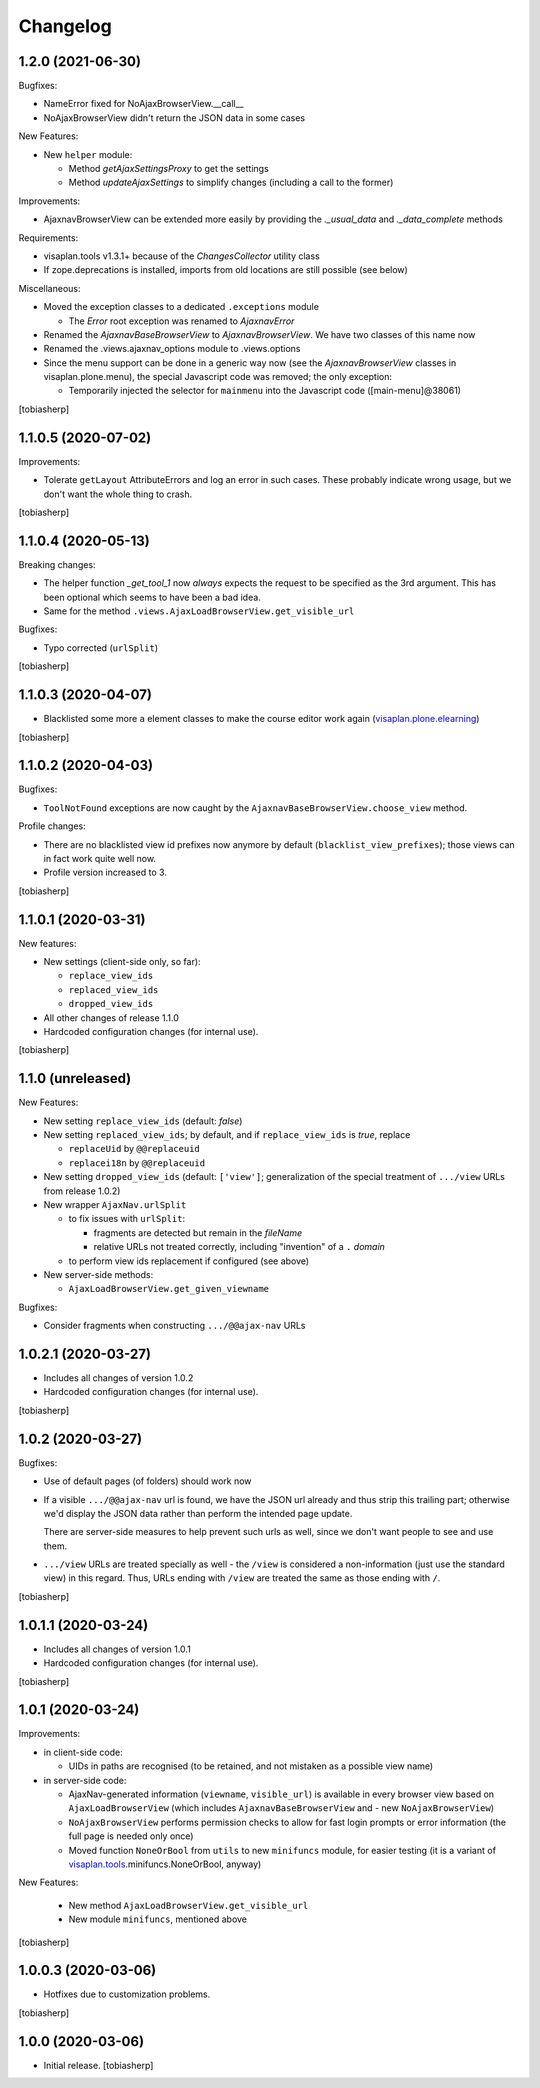 Changelog
=========


1.2.0 (2021-06-30)
------------------

Bugfixes:

- NameError fixed for NoAjaxBrowserView.__call__
- NoAjaxBrowserView didn't return the JSON data in some cases

New Features:

- New ``helper`` module:

  - Method `getAjaxSettingsProxy` to get the settings
  - Method `updateAjaxSettings` to simplify changes
    (including a call to the former)

Improvements:

- AjaxnavBrowserView can be extended more easily by providing the `._usual_data`
  and `._data_complete` methods

Requirements:

- visaplan.tools v1.3.1+ because of the `ChangesCollector` utility class

- If zope.deprecations is installed, imports from old locations are still
  possible (see below)

Miscellaneous:

- Moved the exception classes to a dedicated ``.exceptions`` module

  - The `Error` root exception was renamed to `AjaxnavError`

- Renamed the `AjaxnavBaseBrowserView` to `AjaxnavBrowserView`. We have two
  classes of this name now

- Renamed the .views.ajaxnav_options module to .views.options

- Since the menu support can be done in a generic way now
  (see the `AjaxnavBrowserView` classes in visaplan.plone.menu),
  the special Javascript code was removed;
  the only exception:

  - Temporarily injected the selector for ``mainmenu`` into the Javascript code
    ([main-menu]@38061)

[tobiasherp]


1.1.0.5 (2020-07-02)
--------------------

Improvements:

- Tolerate ``getLayout`` AttributeErrors and log an error in such cases.
  These probably indicate wrong usage, but we don't want the whole thing to crash.

[tobiasherp]


1.1.0.4 (2020-05-13)
--------------------

Breaking changes:

- The helper function `_get_tool_1` now *always* expects the request
  to be specified as the 3rd argument.
  This has been optional which seems to have been a bad idea.
- Same for the method ``.views.AjaxLoadBrowserView.get_visible_url``

Bugfixes:

- Typo corrected (``urlSplit``)

[tobiasherp]


1.1.0.3 (2020-04-07)
--------------------

- Blacklisted some more ``a`` element classes to make
  the course editor work again (visaplan.plone.elearning_)

[tobiasherp]


1.1.0.2 (2020-04-03)
--------------------

Bugfixes:

- ``ToolNotFound`` exceptions are now caught
  by the ``AjaxnavBaseBrowserView.choose_view`` method.

Profile changes:

- There are no blacklisted view id prefixes now anymore by default
  (``blacklist_view_prefixes``); those views can in fact work quite well now.
- Profile version increased to 3.

[tobiasherp]


1.1.0.1 (2020-03-31)
--------------------

New features:

- New settings (client-side only, so far):

  - ``replace_view_ids``
  - ``replaced_view_ids``
  - ``dropped_view_ids``

- All other changes of release 1.1.0

- Hardcoded configuration changes
  (for internal use).

[tobiasherp]


1.1.0 (unreleased)
------------------

New Features:

- New setting ``replace_view_ids`` (default: `false`)
- New setting ``replaced_view_ids``;
  by default, and if ``replace_view_ids`` is `true`,
  replace

  - ``replaceUid`` by ``@@replaceuid``
  - ``replacei18n`` by ``@@replaceuid``

- New setting ``dropped_view_ids`` (default: ``['view']``;
  generalization of the special treatment of ``.../view`` URLs
  from release 1.0.2)
- New wrapper ``AjaxNav.urlSplit``

  - to fix issues with ``urlSplit``:

    - fragments are detected but remain in the `fileName`
    - relative URLs not treated correctly,
      including "invention" of a ``.`` `domain`

  - to perform view ids replacement if configured (see above)

- New server-side methods:

  - ``AjaxLoadBrowserView.get_given_viewname``

Bugfixes:

- Consider fragments when constructing ``.../@@ajax-nav`` URLs


1.0.2.1 (2020-03-27)
--------------------

- Includes all changes of version 1.0.2

- Hardcoded configuration changes
  (for internal use).

[tobiasherp]


1.0.2 (2020-03-27)
------------------

Bugfixes:

- Use of default pages (of folders) should work now
- If a visible ``.../@@ajax-nav`` url is found, we have the JSON url already
  and thus strip this trailing part; otherwise we'd display the JSON data
  rather than perform the intended page update.

  There are server-side measures to help prevent such urls as well,
  since we don't want people to see and use them.
- ``.../view`` URLs are treated specially as well - the ``/view``
  is considered a non-information (just use the standard view) in this regard.
  Thus, URLs ending with ``/view`` are treated the same
  as those ending with ``/``.

[tobiasherp]


1.0.1.1 (2020-03-24)
--------------------

- Includes all changes of version 1.0.1

- Hardcoded configuration changes
  (for internal use).

[tobiasherp]


1.0.1 (2020-03-24)
------------------

Improvements:

- in client-side code:

  - UIDs in paths are recognised (to be retained, and not mistaken as a possible view name)

- in server-side code:

  - AjaxNav-generated information (``viewname``, ``visible_url``) is available
    in every browser view based on ``AjaxLoadBrowserView`` (which includes
    ``AjaxnavBaseBrowserView`` and - new ``NoAjaxBrowserView``)

  - ``NoAjaxBrowserView`` performs permission checks to allow for fast login
    prompts or error information (the full page is needed only once)

  - Moved function ``NoneOrBool`` from ``utils`` to new ``minifuncs`` module,
    for easier testing (it is a variant of `visaplan.tools`_.minifuncs.NoneOrBool,
    anyway)

New Features:

  - New method ``AjaxLoadBrowserView.get_visible_url``
  - New module ``minifuncs``, mentioned above

[tobiasherp]


1.0.0.3 (2020-03-06)
--------------------

- Hotfixes due to customization problems.

[tobiasherp]


1.0.0 (2020-03-06)
------------------

- Initial release.
  [tobiasherp]

.. _visaplan.plone.elearning: https://pypi.org/project/visaplan.plone.elearning
.. _visaplan.tools: https://pypi.org/project/visaplan.tools

.. vim: shiftwidth=2 sts=2 expandtab ts=8 tw=79 cc=+1 si
